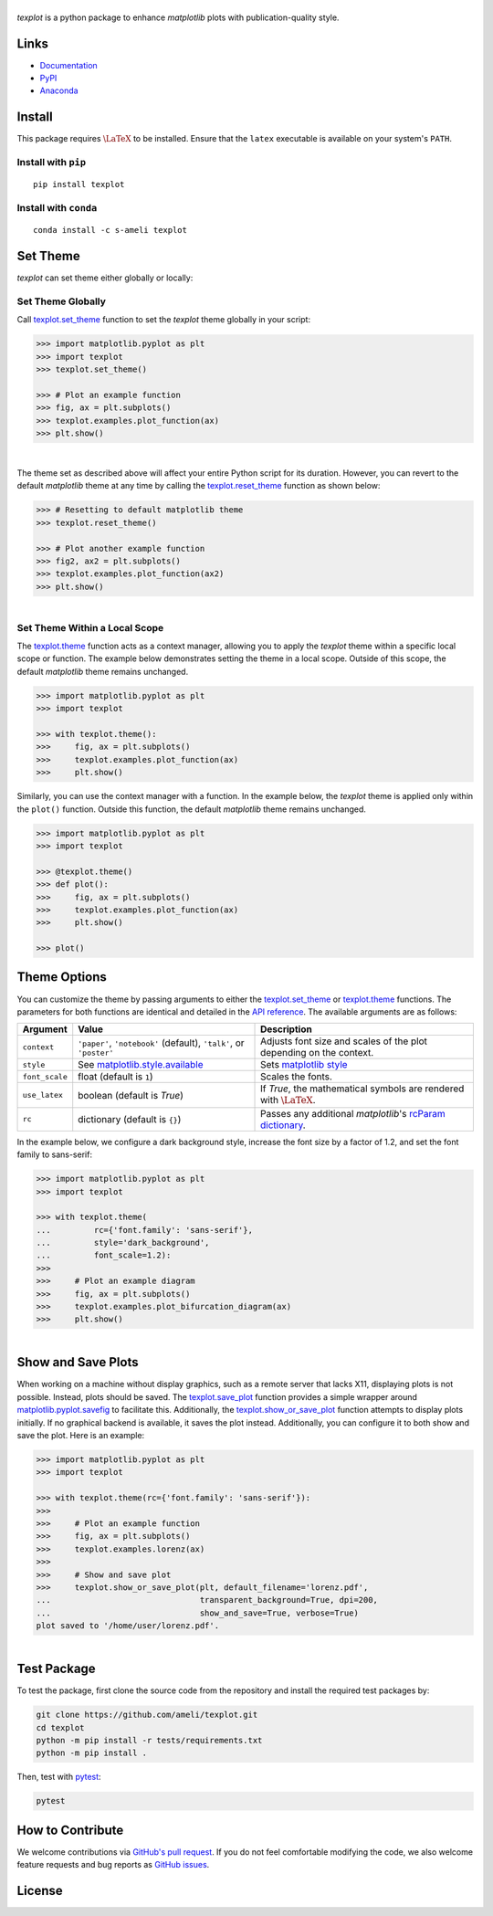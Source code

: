 |logo|
*********

|deploy-docs|

*texplot* is a python package to enhance *matplotlib* plots with publication-quality style.

Links
=====

* `Documentation <https://ameli.github.io/texplot>`__
* `PyPI <https://pypi.org/project/texplot/>`__
* `Anaconda <https://anaconda.org/s-ameli/texplot>`__

Install
=======

This package requires :math:`\LaTeX` to be installed. Ensure that the ``latex`` executable is available on your system's ``PATH``.

Install with ``pip``
--------------------

|pypi|

::

    pip install texplot

Install with ``conda``
----------------------

|conda-version|

::

    conda install -c s-ameli texplot

Set Theme
=========

`texplot` can set theme either globally or locally:

Set Theme Globally
------------------

Call `texplot.set_theme <https://ameli.github.io/texplot/generated/texplot.set_theme.html#texplot.set_theme>`__ function to set the *texplot* theme globally in your script:

.. code-block:: python

    >>> import matplotlib.pyplot as plt
    >>> import texplot
    >>> texplot.set_theme()

    >>> # Plot an example function
    >>> fig, ax = plt.subplots()
    >>> texplot.examples.plot_function(ax)
    >>> plt.show()

.. figure:: /docs/source/_static/images/plots/function.png
   :align: left
   :figwidth: 100%
   :width: 100%

The theme set as described above will affect your entire Python script for its duration. However, you can revert to the default *matplotlib* theme at any time by calling the `texplot.reset_theme <https://ameli.github.io/texplot/generated/texplot.reset_theme.html#texplot.reset_theme>`__ function as shown below:

.. code-block:: python

    >>> # Resetting to default matplotlib theme
    >>> texplot.reset_theme()

    >>> # Plot another example function
    >>> fig2, ax2 = plt.subplots()
    >>> texplot.examples.plot_function(ax2)
    >>> plt.show()

.. figure:: /docs/source/_static/images/plots/function_no_theme.png
   :align: left
   :figwidth: 100%
   :width: 100%


Set Theme Within a Local Scope
------------------------------

The `texplot.theme <https://ameli.github.io/texplot/generated/texplot.theme.html#texplot.theme>`__ function acts as a context manager, allowing you to apply the *texplot* theme within a specific local scope or function. The example below demonstrates setting the theme in a local scope. Outside of this scope, the default *matplotlib* theme remains unchanged.

.. code-block:: python

    >>> import matplotlib.pyplot as plt
    >>> import texplot

    >>> with texplot.theme():
    >>>     fig, ax = plt.subplots()
    >>>     texplot.examples.plot_function(ax)
    >>>     plt.show()

Similarly, you can use the context manager with a function. In the example below, the *texplot* theme is applied only within the ``plot()`` function. Outside this function, the default *matplotlib* theme remains unchanged.

.. code-block:: python

    >>> import matplotlib.pyplot as plt
    >>> import texplot

    >>> @texplot.theme()
    >>> def plot():
    >>>     fig, ax = plt.subplots()
    >>>     texplot.examples.plot_function(ax)
    >>>     plt.show()
    
    >>> plot()

Theme Options
=============

You can customize the theme by passing arguments to either the `texplot.set_theme <https://ameli.github.io/texplot/generated/texplot.set_theme.html#texplot.set_theme>`__ or `texplot.theme <https://ameli.github.io/texplot/generated/texplot.theme.html#texplot.theme>`__ functions. The parameters for both functions are identical and detailed in the `API reference <https://ameli.github.io/texplot/api.html>`__. The available arguments are as follows:

.. list-table::
    :header-rows: 1

    * - Argument
      - Value
      - Description
    * - ``context``
      - ``'paper'``, ``'notebook'`` (default), ``'talk'``, or ``'poster'``
      - Adjusts font size and scales of the plot depending on the context.
    * - ``style``
      - See `matplotlib.style.available <https://matplotlib.org/stable/api/style_api.html#matplotlib.style.available>`__
      - Sets `matplotlib style <https://matplotlib.org/stable/gallery/style_sheets/style_sheets_reference.html>`__
    * - ``font_scale``
      - float (default is ``1``)
      - Scales the fonts.
    * - ``use_latex``
      - boolean (default is `True`)
      - If `True`, the mathematical symbols are rendered with :math:`\LaTeX`.
    * - ``rc``
      - dictionary (default is ``{}``)
      - Passes any additional `matplotlib`'s `rcParam dictionary <https://matplotlib.org/stable/users/explain/customizing.html>`__.

In the example below, we configure a dark background style, increase the font size by a factor of 1.2, and set the font family to sans-serif:

.. code-block:: python

    >>> import matplotlib.pyplot as plt
    >>> import texplot

    >>> with texplot.theme(
    ...         rc={'font.family': 'sans-serif'},
    ...         style='dark_background',
    ...         font_scale=1.2):
    >>>
    >>>     # Plot an example diagram
    >>>     fig, ax = plt.subplots()
    >>>     texplot.examples.plot_bifurcation_diagram(ax)
    >>>     plt.show()

.. figure:: ./docs/source/_static/images/plots/logistic.png
   :align: left
   :figwidth: 100%
   :width: 100%

Show and Save Plots
===================

When working on a machine without display graphics, such as a remote server that lacks X11, displaying plots is not possible. Instead, plots should be saved. The `texplot.save_plot <https://ameli.github.io/texplot/generated/texplot.save_plot.html#texplot.save_plot>`__ function provides a simple wrapper around `matplotlib.pyplot.savefig <https://matplotlib.org/stable/api/_as_gen/matplotlib.pyplot.savefig.html>`__ to facilitate this. Additionally, the `texplot.show_or_save_plot <https://ameli.github.io/texplot/generated/texplot.show_or_save_plot.html#texplot.show_or_save_plot>`__ function attempts to display plots initially. If no graphical backend is available, it saves the plot instead. Additionally, you can configure it to both show and save the plot. Here is an example:

.. code-block:: python

    >>> import matplotlib.pyplot as plt
    >>> import texplot

    >>> with texplot.theme(rc={'font.family': 'sans-serif'}):
    >>>
    >>>     # Plot an example function
    >>>     fig, ax = plt.subplots()
    >>>     texplot.examples.lorenz(ax)
    >>>
    >>>     # Show and save plot
    >>>     texplot.show_or_save_plot(plt, default_filename='lorenz.pdf',
    ...                               transparent_background=True, dpi=200,
    ...                               show_and_save=True, verbose=True)
    plot saved to '/home/user/lorenz.pdf'.

.. figure:: ./docs/source/_static/images/plots/lorenz.png
   :align: left
   :figwidth: 100%
   :width: 100%

Test Package
============

|build-linux| |codecov-devel|

To test the package, first clone the source code from the repository and install the required test packages by:

.. code-block:: bash

    git clone https://github.com/ameli/texplot.git
    cd texplot
    python -m pip install -r tests/requirements.txt
    python -m pip install .

Then, test with `pytest <https://docs.pytest.org/>`__:

.. code-block:: bash

    pytest

How to Contribute
=================

We welcome contributions via `GitHub's pull request <https://github.com/ameli/texplot/pulls>`_. If you do not feel comfortable modifying the code, we also welcome feature requests and bug reports as `GitHub issues <https://github.com/ameli/texplot/issues>`_.

License
=======

|license|

.. This package includes `Computer Modern <https://tug.org/FontCatalogue/computermodern/>`__ font for rendering :math:`\LaTeX`, which is distributed under `Knuth license <https://www.ctan.org/license/knuth>`__, a permissive license authored by Donald Knuth.

.. |logo| image:: https://raw.githubusercontent.com/ameli/texplot/main/docs/source/_static/images/icons/logo-texplot-light.svg
   :width: 200
.. |deploy-docs| image:: https://img.shields.io/github/actions/workflow/status/ameli/texplot/deploy-docs.yml?label=docs
   :target: https://github.com/ameli/texplot/actions?query=workflow%3Adeploy-docs
.. |deploy-docker| image:: https://img.shields.io/github/actions/workflow/status/ameli/texplot/deploy-docker.yml?label=build%20docker
   :target: https://github.com/ameli/texplot/actions?query=workflow%3Adeploy-docker
.. |codecov-devel| image:: https://img.shields.io/codecov/c/github/ameli/texplot
   :target: https://codecov.io/gh/ameli/texplot
.. |license| image:: https://img.shields.io/github/license/ameli/texplot
   :target: https://opensource.org/licenses/BSD-3-Clause
.. |implementation| image:: https://img.shields.io/pypi/implementation/texplot
.. |pyversions| image:: https://img.shields.io/pypi/pyversions/texplot
.. |format| image:: https://img.shields.io/pypi/format/texplot
.. |pypi| image:: https://img.shields.io/pypi/v/texplot
.. |conda| image:: https://anaconda.org/s-ameli/texplot/badges/installer/conda.svg
   :target: https://anaconda.org/s-ameli/texplot
.. |platforms| image:: https://img.shields.io/conda/pn/s-ameli/texplot?color=orange?label=platforms
   :target: https://anaconda.org/s-ameli/texplot
.. |conda-version| image:: https://img.shields.io/conda/v/s-ameli/texplot
   :target: https://anaconda.org/s-ameli/texplot
.. |conda-downloads| image:: https://img.shields.io/conda/dn/s-ameli/texplot
   :target: https://anaconda.org/s-ameli/texplot
.. |tokei| image:: https://tokei.ekzhang.com/b1/github/ameli/texplot?category=lines
   :target: https://github.com/ameli/texplot
.. |languages| image:: https://img.shields.io/github/languages/count/ameli/texplot
   :target: https://github.com/ameli/texplot
.. |build-linux| image:: https://img.shields.io/github/actions/workflow/status/ameli/texplot/build-linux.yml
   :target: https://github.com/ameli/texplot/actions?query=workflow%3Abuild-linux 
.. .. |binder| image:: https://mybinder.org/badge_logo.svg
..    :target: https://mybinder.org/v2/gh/ameli/texplot/HEAD?filepath=notebooks%2Fquick_start.ipynb
